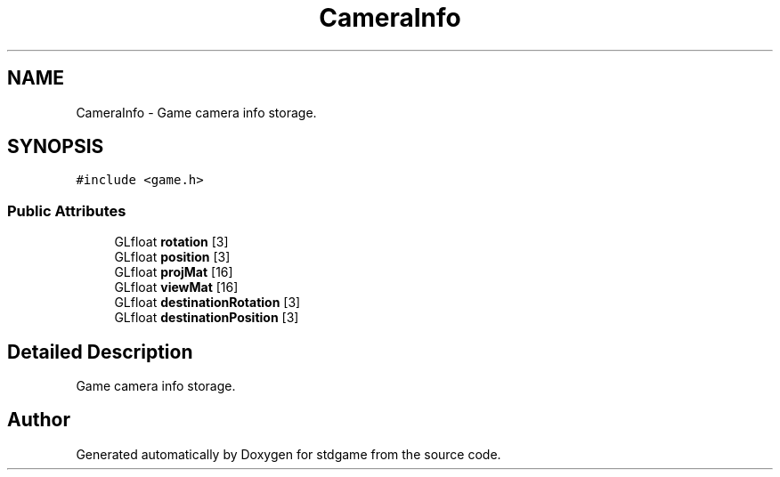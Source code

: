 .TH "CameraInfo" 3 "Tue Dec 5 2017" "stdgame" \" -*- nroff -*-
.ad l
.nh
.SH NAME
CameraInfo \- Game camera info storage\&.  

.SH SYNOPSIS
.br
.PP
.PP
\fC#include <game\&.h>\fP
.SS "Public Attributes"

.in +1c
.ti -1c
.RI "GLfloat \fBrotation\fP [3]"
.br
.ti -1c
.RI "GLfloat \fBposition\fP [3]"
.br
.ti -1c
.RI "GLfloat \fBprojMat\fP [16]"
.br
.ti -1c
.RI "GLfloat \fBviewMat\fP [16]"
.br
.ti -1c
.RI "GLfloat \fBdestinationRotation\fP [3]"
.br
.ti -1c
.RI "GLfloat \fBdestinationPosition\fP [3]"
.br
.in -1c
.SH "Detailed Description"
.PP 
Game camera info storage\&. 

.SH "Author"
.PP 
Generated automatically by Doxygen for stdgame from the source code\&.
